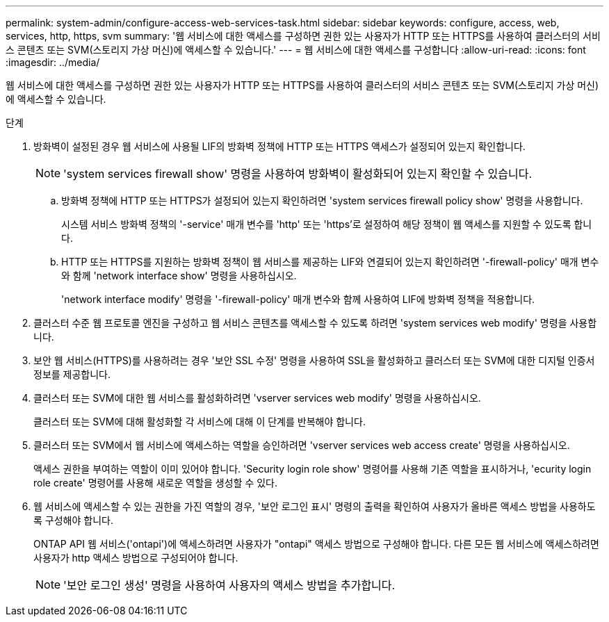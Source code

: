 ---
permalink: system-admin/configure-access-web-services-task.html 
sidebar: sidebar 
keywords: configure, access, web, services, http, https, svm 
summary: '웹 서비스에 대한 액세스를 구성하면 권한 있는 사용자가 HTTP 또는 HTTPS를 사용하여 클러스터의 서비스 콘텐츠 또는 SVM(스토리지 가상 머신)에 액세스할 수 있습니다.' 
---
= 웹 서비스에 대한 액세스를 구성합니다
:allow-uri-read: 
:icons: font
:imagesdir: ../media/


[role="lead"]
웹 서비스에 대한 액세스를 구성하면 권한 있는 사용자가 HTTP 또는 HTTPS를 사용하여 클러스터의 서비스 콘텐츠 또는 SVM(스토리지 가상 머신)에 액세스할 수 있습니다.

.단계
. 방화벽이 설정된 경우 웹 서비스에 사용될 LIF의 방화벽 정책에 HTTP 또는 HTTPS 액세스가 설정되어 있는지 확인합니다.
+
[NOTE]
====
'system services firewall show' 명령을 사용하여 방화벽이 활성화되어 있는지 확인할 수 있습니다.

====
+
.. 방화벽 정책에 HTTP 또는 HTTPS가 설정되어 있는지 확인하려면 'system services firewall policy show' 명령을 사용합니다.
+
시스템 서비스 방화벽 정책의 '-service' 매개 변수를 'http' 또는 'https'로 설정하여 해당 정책이 웹 액세스를 지원할 수 있도록 합니다.

.. HTTP 또는 HTTPS를 지원하는 방화벽 정책이 웹 서비스를 제공하는 LIF와 연결되어 있는지 확인하려면 '-firewall-policy' 매개 변수와 함께 'network interface show' 명령을 사용하십시오.
+
'network interface modify' 명령을 '-firewall-policy' 매개 변수와 함께 사용하여 LIF에 방화벽 정책을 적용합니다.



. 클러스터 수준 웹 프로토콜 엔진을 구성하고 웹 서비스 콘텐츠를 액세스할 수 있도록 하려면 'system services web modify' 명령을 사용합니다.
. 보안 웹 서비스(HTTPS)를 사용하려는 경우 '보안 SSL 수정' 명령을 사용하여 SSL을 활성화하고 클러스터 또는 SVM에 대한 디지털 인증서 정보를 제공합니다.
. 클러스터 또는 SVM에 대한 웹 서비스를 활성화하려면 'vserver services web modify' 명령을 사용하십시오.
+
클러스터 또는 SVM에 대해 활성화할 각 서비스에 대해 이 단계를 반복해야 합니다.

. 클러스터 또는 SVM에서 웹 서비스에 액세스하는 역할을 승인하려면 'vserver services web access create' 명령을 사용하십시오.
+
액세스 권한을 부여하는 역할이 이미 있어야 합니다. 'Security login role show' 명령어를 사용해 기존 역할을 표시하거나, 'ecurity login role create' 명령어를 사용해 새로운 역할을 생성할 수 있다.

. 웹 서비스에 액세스할 수 있는 권한을 가진 역할의 경우, '보안 로그인 표시' 명령의 출력을 확인하여 사용자가 올바른 액세스 방법을 사용하도록 구성해야 합니다.
+
ONTAP API 웹 서비스('ontapi')에 액세스하려면 사용자가 "ontapi" 액세스 방법으로 구성해야 합니다. 다른 모든 웹 서비스에 액세스하려면 사용자가 http 액세스 방법으로 구성되어야 합니다.

+
[NOTE]
====
'보안 로그인 생성' 명령을 사용하여 사용자의 액세스 방법을 추가합니다.

====

